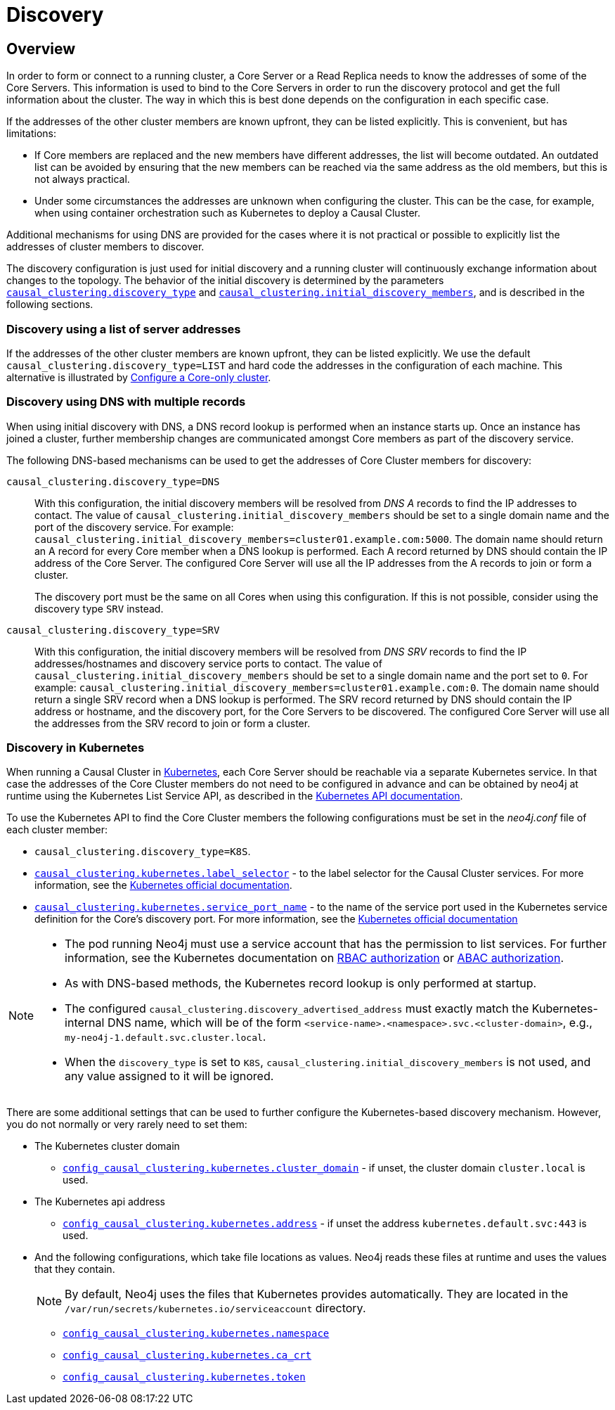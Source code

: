 [role=enterprise-edition]
[[causal-clustering-discovery]]
= Discovery
:description: How members of a cluster discover each other. 


[[causal-clustering-discovery-overview]]
== Overview

In order to form or connect to a running cluster, a Core Server or a Read Replica needs to know the addresses of some of the Core Servers.
This information is used to bind to the Core Servers in order to run the discovery protocol and get the full information about the cluster.
The way in which this is best done depends on the configuration in each specific case.

If the addresses of the other cluster members are known upfront, they can be listed explicitly.
This is convenient, but has limitations:

* If Core members are replaced and the new members have different addresses, the list will become outdated.
An outdated list can be avoided by ensuring that the new members can be reached via the same address as the old members, but this is not always practical.
* Under some circumstances the addresses are unknown when configuring the cluster.
This can be the case, for example, when using container orchestration such as Kubernetes to deploy a Causal Cluster.

Additional mechanisms for using DNS are provided for the cases where it is not practical or possible to explicitly list the addresses of cluster members to discover.

The discovery configuration is just used for initial discovery and a running cluster will continuously exchange information about changes to the topology.
The behavior of the initial discovery is determined by the parameters `xref:reference/configuration-settings.adoc#config_causal_clustering.discovery_type[causal_clustering.discovery_type]` and `xref:reference/configuration-settings.adoc#config_causal_clustering.initial_discovery_members[causal_clustering.initial_discovery_members]`, and is described in the following sections.


[[causal-clustering-discovery-list]]
=== Discovery using a list of server addresses

If the addresses of the other cluster members are known upfront, they can be listed explicitly.
We use the default `causal_clustering.discovery_type=LIST` and hard code the addresses in the configuration of each machine.
This alternative is illustrated by xref:clustering/deploy.adoc#causal-clustering-new-cluster-example-configure-a-core-only-cluster[Configure a Core-only cluster].


[[causal-clustering-discovery-dns]]
=== Discovery using DNS with multiple records

When using initial discovery with DNS, a DNS record lookup is performed when an instance starts up.
Once an instance has joined a cluster, further membership changes are communicated amongst Core members as part of the discovery service.

The following DNS-based mechanisms can be used to get the addresses of Core Cluster members for discovery:

`causal_clustering.discovery_type=DNS`::
With this configuration, the initial discovery members will be resolved from _DNS A_ records to find the IP addresses to contact.
The value of `causal_clustering.initial_discovery_members` should be set to a single domain name and the port of the discovery service.
For example: `causal_clustering.initial_discovery_members=cluster01.example.com:5000`.
The domain name should return an A record for every Core member when a DNS lookup is performed.
Each A record returned by DNS should contain the IP address of the Core Server.
The configured Core Server will use all the IP addresses from the A records to join or form a cluster.
+
The discovery port must be the same on all Cores when using this configuration.
If this is not possible, consider using the discovery type `SRV` instead.

`causal_clustering.discovery_type=SRV`::
With this configuration, the initial discovery members will be resolved from _DNS SRV_ records to find the IP addresses/hostnames and discovery service ports to contact.
The value of `causal_clustering.initial_discovery_members` should be set to a single domain name and the port set to `0`.
For example: `causal_clustering.initial_discovery_members=cluster01.example.com:0`.
The domain name should return a single SRV record when a DNS lookup is performed.
The SRV record returned by DNS should contain the IP address or hostname, and the discovery port, for the Core Servers to be discovered.
The configured Core Server will use all the addresses from the SRV record to join or form a cluster.


[[causal-clustering-discovery-k8s]]
=== Discovery in Kubernetes

When running a Causal Cluster in https://kubernetes.io/[Kubernetes^], each Core Server should be reachable via a separate Kubernetes service. In that case the
addresses of the Core Cluster members do not need to be configured in advance and can be obtained by neo4j at runtime using the Kubernetes List Service API,
as described in the https://kubernetes.io/docs/reference/generated/kubernetes-api/v1.18/#list-service-v1-core[Kubernetes API documentation^].

To use the Kubernetes API to find the Core Cluster members the following configurations must be set in the _neo4j.conf_ file of each cluster member:

* `causal_clustering.discovery_type=K8S`.
* `xref:reference/configuration-settings.adoc#config_causal_clustering.kubernetes.label_selector[causal_clustering.kubernetes.label_selector]` - to the label selector for the Causal Cluster services.
For more information, see the https://kubernetes.io/docs/concepts/overview/working-with-objects/labels/#label-selectors[Kubernetes official documentation^].
* `xref:reference/configuration-settings.adoc#config_causal_clustering.kubernetes.service_port_name[causal_clustering.kubernetes.service_port_name]` - to the name of the service port used in the Kubernetes service definition for the Core's discovery port.
For more information, see the https://kubernetes.io/docs/reference/generated/kubernetes-api/v1.19/#serviceport-v1-core[Kubernetes official documentation^]

[NOTE]
====
* The pod running Neo4j must use a service account that has the permission to list services.
For further information, see the Kubernetes documentation on https://kubernetes.io/docs/reference/access-authn-authz/rbac/[RBAC authorization^] or https://kubernetes.io/docs/reference/access-authn-authz/abac/[ABAC authorization^].
* As with DNS-based methods, the Kubernetes record lookup is only performed at startup.
* The configured `causal_clustering.discovery_advertised_address` must exactly match the Kubernetes-internal DNS name, which will be of the form `<service-name>.<namespace>.svc.<cluster-domain>`, e.g., `my-neo4j-1.default.svc.cluster.local`.
* When the `discovery_type` is set to `K8S`, `causal_clustering.initial_discovery_members` is not used, and any value assigned to it will be ignored.
====

There are some additional settings that can be used to further configure the Kubernetes-based discovery mechanism.
However, you do not normally or very rarely need to set them:

* The Kubernetes cluster domain
** `xref:reference/configuration-settings.adoc#config_causal_clustering.kubernetes.cluster_domain[config_causal_clustering.kubernetes.cluster_domain]` - if unset, the cluster domain `cluster.local` is used.

* The Kubernetes api address
** `xref:reference/configuration-settings.adoc#config_causal_clustering.kubernetes.address[config_causal_clustering.kubernetes.address]` - if unset the address `kubernetes.default.svc:443` is used.

* And the following configurations, which take file locations as values.
Neo4j reads these files at runtime and uses the values that they contain.
+
[NOTE]
====
By default, Neo4j uses the files that Kubernetes provides automatically.
They are located in the `/var/run/secrets/kubernetes.io/serviceaccount` directory.
====
+
** `xref:reference/configuration-settings.adoc#config_causal_clustering.kubernetes.namespace[config_causal_clustering.kubernetes.namespace]`
** `xref:reference/configuration-settings.adoc#config_causal_clustering.kubernetes.ca_crt[config_causal_clustering.kubernetes.ca_crt]`
** `xref:reference/configuration-settings.adoc#config_causal_clustering.kubernetes.token[config_causal_clustering.kubernetes.token]`
